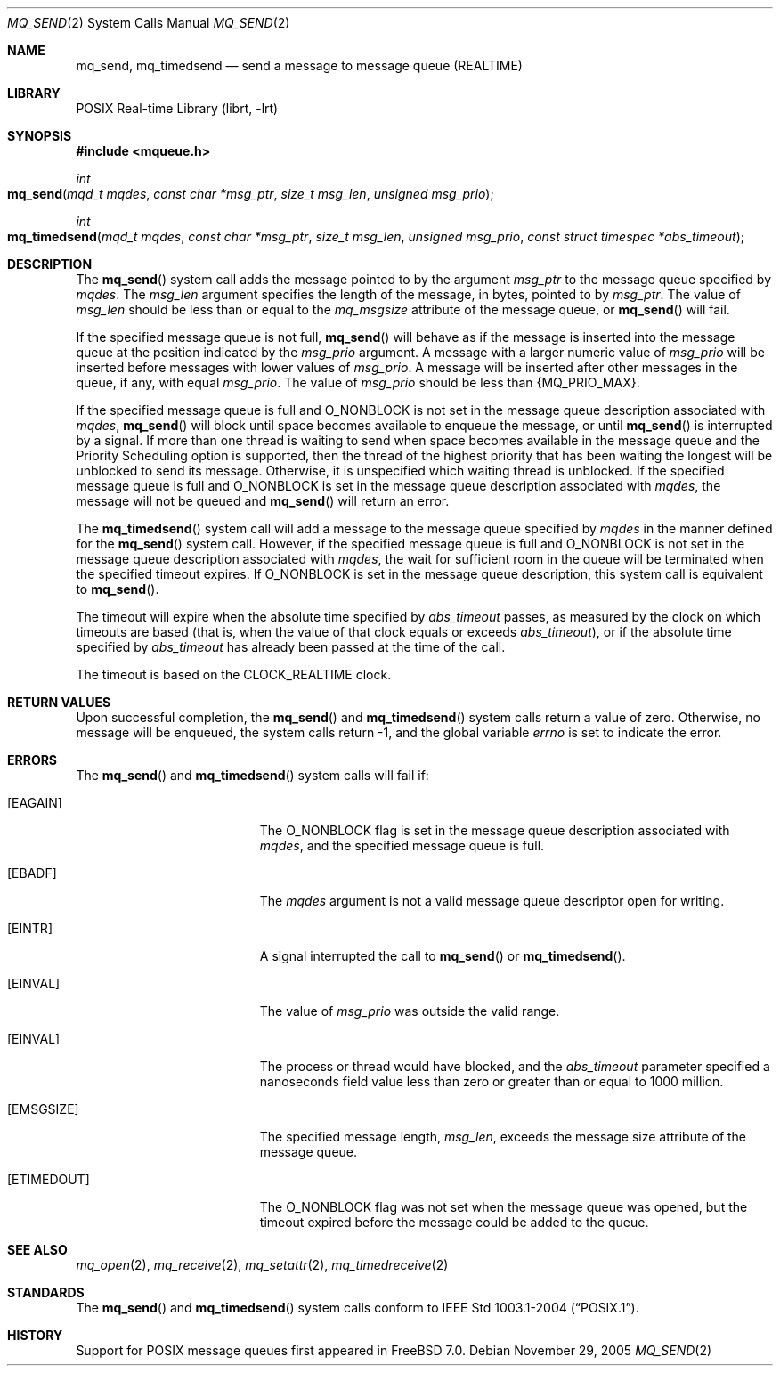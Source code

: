 .\" Copyright (c) 2005 David Xu <davidxu@FreeBSD.org>
.\" All rights reserved.
.\"
.\" Redistribution and use in source and binary forms, with or without
.\" modification, are permitted provided that the following conditions
.\" are met:
.\" 1. Redistributions of source code must retain the above copyright
.\"    notice(s), this list of conditions and the following disclaimer as
.\"    the first lines of this file unmodified other than the possible
.\"    addition of one or more copyright notices.
.\" 2. Redistributions in binary form must reproduce the above copyright
.\"    notice(s), this list of conditions and the following disclaimer in
.\"    the documentation and/or other materials provided with the
.\"    distribution.
.\"
.\" THIS SOFTWARE IS PROVIDED BY THE COPYRIGHT HOLDER(S) ``AS IS'' AND ANY
.\" EXPRESS OR IMPLIED WARRANTIES, INCLUDING, BUT NOT LIMITED TO, THE
.\" IMPLIED WARRANTIES OF MERCHANTABILITY AND FITNESS FOR A PARTICULAR
.\" PURPOSE ARE DISCLAIMED.  IN NO EVENT SHALL THE COPYRIGHT HOLDER(S) BE
.\" LIABLE FOR ANY DIRECT, INDIRECT, INCIDENTAL, SPECIAL, EXEMPLARY, OR
.\" CONSEQUENTIAL DAMAGES (INCLUDING, BUT NOT LIMITED TO, PROCUREMENT OF
.\" SUBSTITUTE GOODS OR SERVICES; LOSS OF USE, DATA, OR PROFITS; OR
.\" BUSINESS INTERRUPTION) HOWEVER CAUSED AND ON ANY THEORY OF LIABILITY,
.\" WHETHER IN CONTRACT, STRICT LIABILITY, OR TORT (INCLUDING NEGLIGENCE
.\" OR OTHERWISE) ARISING IN ANY WAY OUT OF THE USE OF THIS SOFTWARE,
.\" EVEN IF ADVISED OF THE POSSIBILITY OF SUCH DAMAGE.
.\"
.\" $FreeBSD: release/7.0.0/lib/libc/sys/mq_send.2 170904 2007-06-18 01:50:03Z davidxu $
.\"
.Dd November 29, 2005
.Dt MQ_SEND 2
.Os
.Sh NAME
.Nm mq_send , mq_timedsend
.Nd "send a message to message queue (REALTIME)"
.Sh LIBRARY
.Lb librt
.Sh SYNOPSIS
.In mqueue.h
.Ft int
.Fo mq_send
.Fa "mqd_t mqdes"
.Fa "const char *msg_ptr"
.Fa "size_t msg_len"
.Fa "unsigned msg_prio"
.Fc
.Ft int
.Fo mq_timedsend
.Fa "mqd_t mqdes"
.Fa "const char *msg_ptr"
.Fa "size_t msg_len"
.Fa "unsigned msg_prio"
.Fa "const struct timespec *abs_timeout"
.Fc
.Sh DESCRIPTION
The
.Fn mq_send
system call adds the message pointed to by the argument
.Fa msg_ptr
to the message queue specified by
.Fa mqdes .
The
.Fa msg_len
argument specifies the length of the message, in bytes, pointed to by
.Fa msg_ptr .
The value of
.Fa msg_len
should be less than or equal to the
.Va mq_msgsize
attribute of the message queue, or
.Fn mq_send
will fail.
.Pp
If the specified message queue is not full,
.Fn mq_send
will behave as if the message is inserted into the message queue at
the position indicated by the
.Fa msg_prio
argument.
A message with a larger numeric value of
.Fa msg_prio
will be inserted before messages with lower values of
.Fa msg_prio .
A message will be inserted after other messages in the queue, if any,
with equal
.Fa msg_prio .
The value of
.Fa msg_prio
should be less than
.Brq Dv MQ_PRIO_MAX .
.Pp
If the specified message queue is full and
.Dv O_NONBLOCK
is not set in the message queue description associated with
.Fa mqdes ,
.Fn mq_send
will block until space becomes available to enqueue the
message, or until
.Fn mq_send
is interrupted by a signal.
If more than one thread is
waiting to send when space becomes available in the message queue and
the Priority Scheduling option is supported, then the thread of the
highest priority that has been waiting the longest will be unblocked
to send its message.
Otherwise, it is unspecified which waiting thread
is unblocked.
If the specified message queue is full and
.Dv O_NONBLOCK
is set in the message queue description associated with
.Fa mqdes ,
the message will not be queued and
.Fn mq_send
will return an error.
.Pp
The
.Fn mq_timedsend
system call will add a message to the message queue specified by
.Fa mqdes
in the manner defined for the
.Fn mq_send
system call.
However, if the specified message queue is full and
.Dv O_NONBLOCK
is not set in the message queue description associated with
.Fa mqdes ,
the wait for sufficient room in the queue will be terminated when
the specified timeout expires.
If
.Dv O_NONBLOCK
is set in the message queue description, this system call is
equivalent to
.Fn mq_send .
.Pp
The timeout will expire when the absolute time specified by
.Fa abs_timeout
passes, as measured by the clock on which timeouts are based (that is,
when the value of that clock equals or exceeds
.Fa abs_timeout ) ,
or if the absolute time specified by
.Fa abs_timeout
has already been passed at the time of the call.
.Pp
The timeout is based on the
.Dv CLOCK_REALTIME
clock.
.Sh RETURN VALUES
Upon successful completion, the
.Fn mq_send
and
.Fn mq_timedsend
system calls return a value of zero.
Otherwise, no message will be
enqueued, the system calls return \-1, and
the global variable
.Va errno
is set to indicate the error.
.Sh ERRORS
The
.Fn mq_send
and
.Fn mq_timedsend
system calls
will fail if:
.Bl -tag -width Er
.It Bq Er EAGAIN
The
.Dv O_NONBLOCK
flag is set in the message queue description associated with
.Fa mqdes ,
and the specified message queue is full.
.It Bq Er EBADF
The
.Fa mqdes
argument is not a valid message queue descriptor open for writing.
.It Bq Er EINTR
A signal interrupted the call to
.Fn mq_send
or
.Fn mq_timedsend .
.It Bq Er EINVAL
The value of
.Fa msg_prio
was outside the valid range.
.It Bq Er EINVAL
The process or thread would have blocked, and the
.Fa abs_timeout
parameter specified a nanoseconds field value less than zero or greater
than or equal to 1000 million.
.It Bq Er EMSGSIZE
The specified message length,
.Fa msg_len ,
exceeds the message size attribute of the message queue.
.It Bq Er ETIMEDOUT
The
.Dv O_NONBLOCK
flag was not set when the message queue was opened, but the timeout
expired before the message could be added to the queue.
.El
.Sh SEE ALSO
.Xr mq_open 2 ,
.Xr mq_receive 2 ,
.Xr mq_setattr 2 ,
.Xr mq_timedreceive 2
.Sh STANDARDS
The
.Fn mq_send
and
.Fn mq_timedsend
system calls conform to
.St -p1003.1-2004 .
.Sh HISTORY
Support for
.Tn POSIX
message queues first appeared in
.Fx 7.0 .
